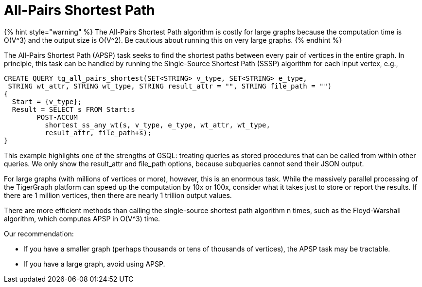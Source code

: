 = All-Pairs Shortest Path

{% hint style="warning" %}
The All-Pairs Shortest Path algorithm is costly for large graphs because the computation time is O(V{caret}3) and the output size is O(V{caret}2). Be cautious about running this on very large graphs.
{% endhint %}

The All-Pairs Shortest Path (APSP) task seeks to find the shortest paths between every pair of vertices in the entire graph. In principle, this task can be handled by running the Single-Source Shortest Path (SSSP) algorithm for each input vertex, e.g.,

[source,gsql]
----
CREATE QUERY tg_all_pairs_shortest(SET<STRING> v_type, SET<STRING> e_type,
 STRING wt_attr, STRING wt_type, STRING result_attr = "", STRING file_path = "")
{
  Start = {v_type};
  Result = SELECT s FROM Start:s
        POST-ACCUM
          shortest_ss_any_wt(s, v_type, e_type, wt_attr, wt_type,
          result_attr, file_path+s);
}
----

This example highlights one of the strengths of GSQL: treating queries as stored procedures that can be called from within other queries. We only show the result_attr and file_path options, because subqueries cannot send their JSON output.

For large graphs (with millions of vertices or more), however, this is an enormous task. While the massively parallel processing of the TigerGraph platform can speed up the computation by 10x or 100x, consider what it takes just to store or report the results. If there are 1 million vertices, then there are nearly 1 trillion output values.

There are more efficient methods than calling the single-source shortest path algorithm n times, such as the Floyd-Warshall algorithm, which computes APSP in O(V{caret}3) time.

Our recommendation:

* If you have a smaller graph (perhaps thousands or tens of thousands of vertices), the APSP task may be tractable.
* If you have a large graph, avoid using APSP.

